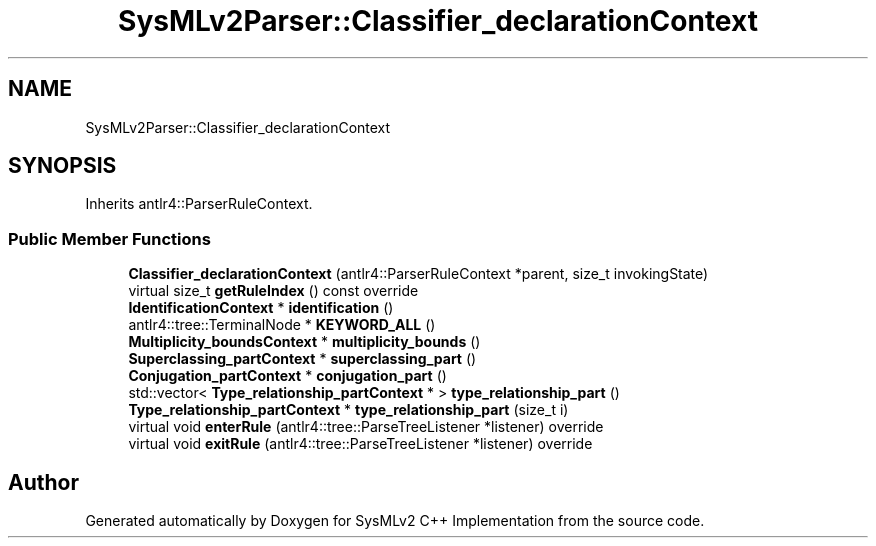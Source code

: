 .TH "SysMLv2Parser::Classifier_declarationContext" 3 "Version 1.0 Beta 2" "SysMLv2 C++ Implementation" \" -*- nroff -*-
.ad l
.nh
.SH NAME
SysMLv2Parser::Classifier_declarationContext
.SH SYNOPSIS
.br
.PP
.PP
Inherits antlr4::ParserRuleContext\&.
.SS "Public Member Functions"

.in +1c
.ti -1c
.RI "\fBClassifier_declarationContext\fP (antlr4::ParserRuleContext *parent, size_t invokingState)"
.br
.ti -1c
.RI "virtual size_t \fBgetRuleIndex\fP () const override"
.br
.ti -1c
.RI "\fBIdentificationContext\fP * \fBidentification\fP ()"
.br
.ti -1c
.RI "antlr4::tree::TerminalNode * \fBKEYWORD_ALL\fP ()"
.br
.ti -1c
.RI "\fBMultiplicity_boundsContext\fP * \fBmultiplicity_bounds\fP ()"
.br
.ti -1c
.RI "\fBSuperclassing_partContext\fP * \fBsuperclassing_part\fP ()"
.br
.ti -1c
.RI "\fBConjugation_partContext\fP * \fBconjugation_part\fP ()"
.br
.ti -1c
.RI "std::vector< \fBType_relationship_partContext\fP * > \fBtype_relationship_part\fP ()"
.br
.ti -1c
.RI "\fBType_relationship_partContext\fP * \fBtype_relationship_part\fP (size_t i)"
.br
.ti -1c
.RI "virtual void \fBenterRule\fP (antlr4::tree::ParseTreeListener *listener) override"
.br
.ti -1c
.RI "virtual void \fBexitRule\fP (antlr4::tree::ParseTreeListener *listener) override"
.br
.in -1c

.SH "Author"
.PP 
Generated automatically by Doxygen for SysMLv2 C++ Implementation from the source code\&.
